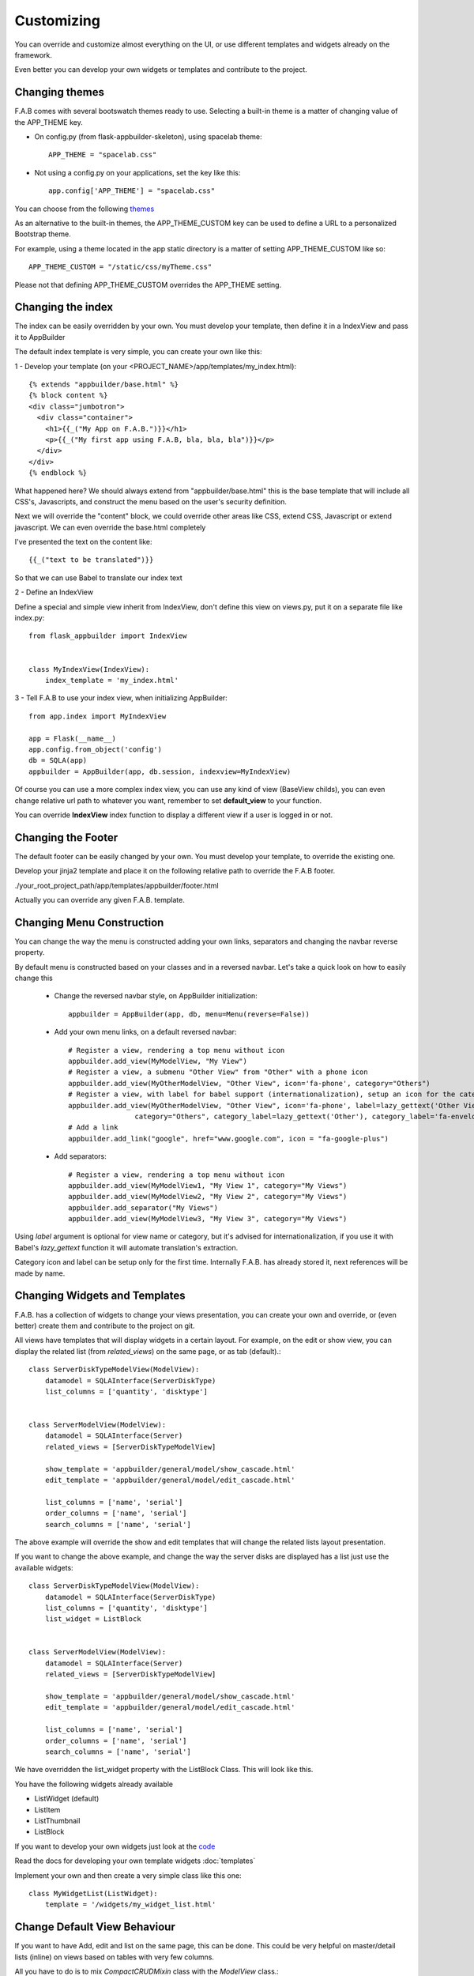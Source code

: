 Customizing
===========

You can override and customize almost everything on the UI, or use different templates and widgets already on the framework.

Even better you can develop your own widgets or templates and contribute to the project.

Changing themes
---------------

F.A.B comes with several bootswatch themes ready to use.
Selecting a built-in theme is a matter of changing value of the APP_THEME key.

- On config.py (from flask-appbuilder-skeleton), using spacelab theme::

    APP_THEME = "spacelab.css"

- Not using a config.py on your applications, set the key like this::

	app.config['APP_THEME'] = "spacelab.css"
 
You can choose from the following `themes <https://github.com/dpgaspar/Flask-AppBuilder-Skeleton/blob/master/config.py>`_  

As an alternative to the built-in themes, the APP_THEME_CUSTOM key can be used
to define a URL to a personalized Bootstrap theme.

For example, using a theme located in the app static directory is a matter of
setting APP_THEME_CUSTOM like so::

    APP_THEME_CUSTOM = "/static/css/myTheme.css"

Please not that defining APP_THEME_CUSTOM overrides the APP_THEME setting.


Changing the index
------------------

The index can be easily overridden by your own.
You must develop your template, then define it in a IndexView and pass it to AppBuilder

The default index template is very simple, you can create your own like this:

1 - Develop your template (on your <PROJECT_NAME>/app/templates/my_index.html)::

    {% extends "appbuilder/base.html" %}
    {% block content %}
    <div class="jumbotron">
      <div class="container">
        <h1>{{_("My App on F.A.B.")}}</h1>
        <p>{{_("My first app using F.A.B, bla, bla, bla")}}</p>
      </div>
    </div>
    {% endblock %}

What happened here? We should always extend from "appbuilder/base.html" this is the base template that will include all CSS's, Javascripts, and construct the menu based on the user's security definition.

Next we will override the "content" block, we could override other areas like CSS, extend CSS, Javascript or extend javascript. We can even override the base.html completely

I've presented the text on the content like::

    {{_("text to be translated")}}

So that we can use Babel to translate our index text

2 - Define an IndexView

Define a special and simple view inherit from IndexView, don't define this view on views.py, put it on a separate file like index.py::

    from flask_appbuilder import IndexView


    class MyIndexView(IndexView):
        index_template = 'my_index.html'

3 - Tell F.A.B to use your index view, when initializing AppBuilder::


    from app.index import MyIndexView

    app = Flask(__name__)
    app.config.from_object('config')
    db = SQLA(app)
    appbuilder = AppBuilder(app, db.session, indexview=MyIndexView)


Of course you can use a more complex index view, you can use any kind of view (BaseView childs), you can even
change relative url path to whatever you want, remember to set **default_view** to your function.

You can override **IndexView** index function to display a different view if a user is logged in or not.

Changing the Footer
-------------------

The default footer can be easily changed by your own. You must develop your template,
to override the existing one.

Develop your jinja2 template and place it on the following relative path to override the F.A.B footer.

./your_root_project_path/app/templates/appbuilder/footer.html

Actually you can override any given F.A.B. template.


Changing Menu Construction
--------------------------

You can change the way the menu is constructed adding your own links, separators and changing the navbar reverse property.

By default menu is constructed based on your classes and in a reversed navbar. Let's take a quick look on how to easily change this

	- Change the reversed navbar style, on AppBuilder initialization::
	
		appbuilder = AppBuilder(app, db, menu=Menu(reverse=False))
		
	- Add your own menu links, on a default reversed navbar::


            # Register a view, rendering a top menu without icon
            appbuilder.add_view(MyModelView, "My View")
            # Register a view, a submenu "Other View" from "Other" with a phone icon
            appbuilder.add_view(MyOtherModelView, "Other View", icon='fa-phone', category="Others")
            # Register a view, with label for babel support (internationalization), setup an icon for the category.
            appbuilder.add_view(MyOtherModelView, "Other View", icon='fa-phone', label=lazy_gettext('Other View'),
                            category="Others", category_label=lazy_gettext('Other'), category_label='fa-envelope')
            # Add a link
            appbuilder.add_link("google", href="www.google.com", icon = "fa-google-plus")
		
	- Add separators::


		# Register a view, rendering a top menu without icon
		appbuilder.add_view(MyModelView1, "My View 1", category="My Views")
		appbuilder.add_view(MyModelView2, "My View 2", category="My Views")
		appbuilder.add_separator("My Views")
		appbuilder.add_view(MyModelView3, "My View 3", category="My Views")
		

Using *label* argument is optional for view name or category, but it's advised for internationalization, if you use it with Babel's *lazy_gettext* function it will automate translation's extraction.

Category icon and label can be setup only for the first time. Internally F.A.B. has already stored it, next references will be made by name.

Changing Widgets and Templates
------------------------------

F.A.B. has a collection of widgets to change your views presentation,
you can create your own and override,
or (even better) create them and contribute to the project on git.

All views have templates that will display widgets in a certain layout.
For example, on the edit or show view, you can display the related list (from *related_views*) on the same page,
or as tab (default).::

    class ServerDiskTypeModelView(ModelView):
        datamodel = SQLAInterface(ServerDiskType)
        list_columns = ['quantity', 'disktype']


    class ServerModelView(ModelView):
        datamodel = SQLAInterface(Server)
        related_views = [ServerDiskTypeModelView]

        show_template = 'appbuilder/general/model/show_cascade.html'
        edit_template = 'appbuilder/general/model/edit_cascade.html'

        list_columns = ['name', 'serial']
        order_columns = ['name', 'serial']
        search_columns = ['name', 'serial']
        
        
The above example will override the show and edit templates that will change the related lists layout presentation.

.. image:: ./images/list_cascade.png
    :width: 100%


If you want to change the above example, and change the way the server disks are displayed has a list just use the available widgets::

    class ServerDiskTypeModelView(ModelView):
        datamodel = SQLAInterface(ServerDiskType)
        list_columns = ['quantity', 'disktype']
        list_widget = ListBlock


    class ServerModelView(ModelView):
        datamodel = SQLAInterface(Server)
        related_views = [ServerDiskTypeModelView]

        show_template = 'appbuilder/general/model/show_cascade.html'
        edit_template = 'appbuilder/general/model/edit_cascade.html'

        list_columns = ['name', 'serial']
        order_columns = ['name', 'serial']
        search_columns = ['name', 'serial']


We have overridden the list_widget property with the ListBlock Class. This will look like this.

.. image:: ./images/list_cascade_block.png
    :width: 100%


You have the following widgets already available

- ListWidget (default)
- ListItem
- ListThumbnail
- ListBlock

If you want to develop your own widgets just look at the 
`code <https://github.com/dpgaspar/Flask-AppBuilder/tree/master/flask_appbuilder/templates/appbuilder/general/widgets>`_

Read the docs for developing your own template widgets :doc:`templates`

Implement your own and then create a very simple class like this one::

    class MyWidgetList(ListWidget):
        template = '/widgets/my_widget_list.html'
        

Change Default View Behaviour
-----------------------------

If you want to have Add, edit and list on the same page, this can be done. This could be very helpful on master/detail lists (inline) on views based on tables with very few columns.

All you have to do is to mix *CompactCRUDMixin* class with the *ModelView* class.::

    from flask_appbuilder.models.sqla.interface import SQLAInterface
    from flask_appbuilder.views import ModelView, CompactCRUDMixin

    from . import appbuilder
    from .models import Project, ProjectFiles


    class MyInlineView(CompactCRUDMixin, ModelView):
        datamodel = SQLAInterface(MyInlineTable)

    class MyView(ModelView):
        datamodel = SQLAInterface(MyViewTable)
        related_views = [MyInlineView]

    appbuilder.add_view(MyView, "List My View",icon = "fa-table", category = "My Views")
    appbuilder.add_view_no_menu(MyInlineView)


Notice the class mixin, with this configuration you will have a *Master View* with the inline view *MyInlineView* where you can Add and Edit on the same page.

Of course you could use the mixin on *MyView* also, use it only on ModelView classes.

Take a look at the example: https://github.com/dpgaspar/Flask-appBuilder/tree/master/examples/quickfiles


.. image:: ./images/list_compact_inline.png
    :width: 100%

Next we will take a look at a different view behaviour. A master detail style view, master is a view associated with a database table that is linked to the detail view.

Let's assume our quick how to example, a simple contacts applications. We have *Contact* table related with *Group* table.

So we are using master detail view, first we will define the detail view (this view can be customized like the examples above)::

    class ContactModelView(ModelView):
        datamodel = SQLAInterface(Contact)


Then we define the master detail view, where master is the one side of the 1-N relation::

    class GroupMasterView(MasterDetailView):
        datamodel = SQLAInterface(Group)
        related_views = [ContactModelView]


Remember you can use charts has related views, you can use it like this::

    class ContactTimeChartView(TimeChartView):
        datamodel = SQLAInterface(Contact)
        chart_title = 'Grouped Birth contacts'
        chart_type = 'AreaChart'
        label_columns = ContactModelView.label_columns
        group_by_columns = ['birthday']


    class GroupMasterView(MasterDetailView):
        datamodel = SQLAInterface(Group)
        related_views = [ContactModelView, ContactTimeChartView]

This will show a left side menu with the *groups* and a right side list with contacts, and a time chart with the number of birthdays during time by the selected group.


Finally register everything::

    // if Using the above example with related chart
    appbuilder.add_view_no_menu(ContactTimeChartView)

    appbuilder.add_view(GroupMasterView, "List Groups", icon="fa-folder-open-o", category="Contacts")
    appbuilder.add_separator("Contacts")
    appbuilder.add_view(ContactModelView, "List Contacts", icon="fa-envelope", category="Contacts")


.. image:: ./images/list_master_detail.png
    :width: 100%

